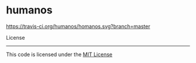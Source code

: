 * humanos


[[https://travis-ci.org/dimitar-petrov/cryptows][https://travis-ci.org/humanos/homanos.svg?branch=master]]


License
-------

This code is licensed under the [[https://github.com/humanos/humanos/blob/master/LICENSE][MIT License]]
